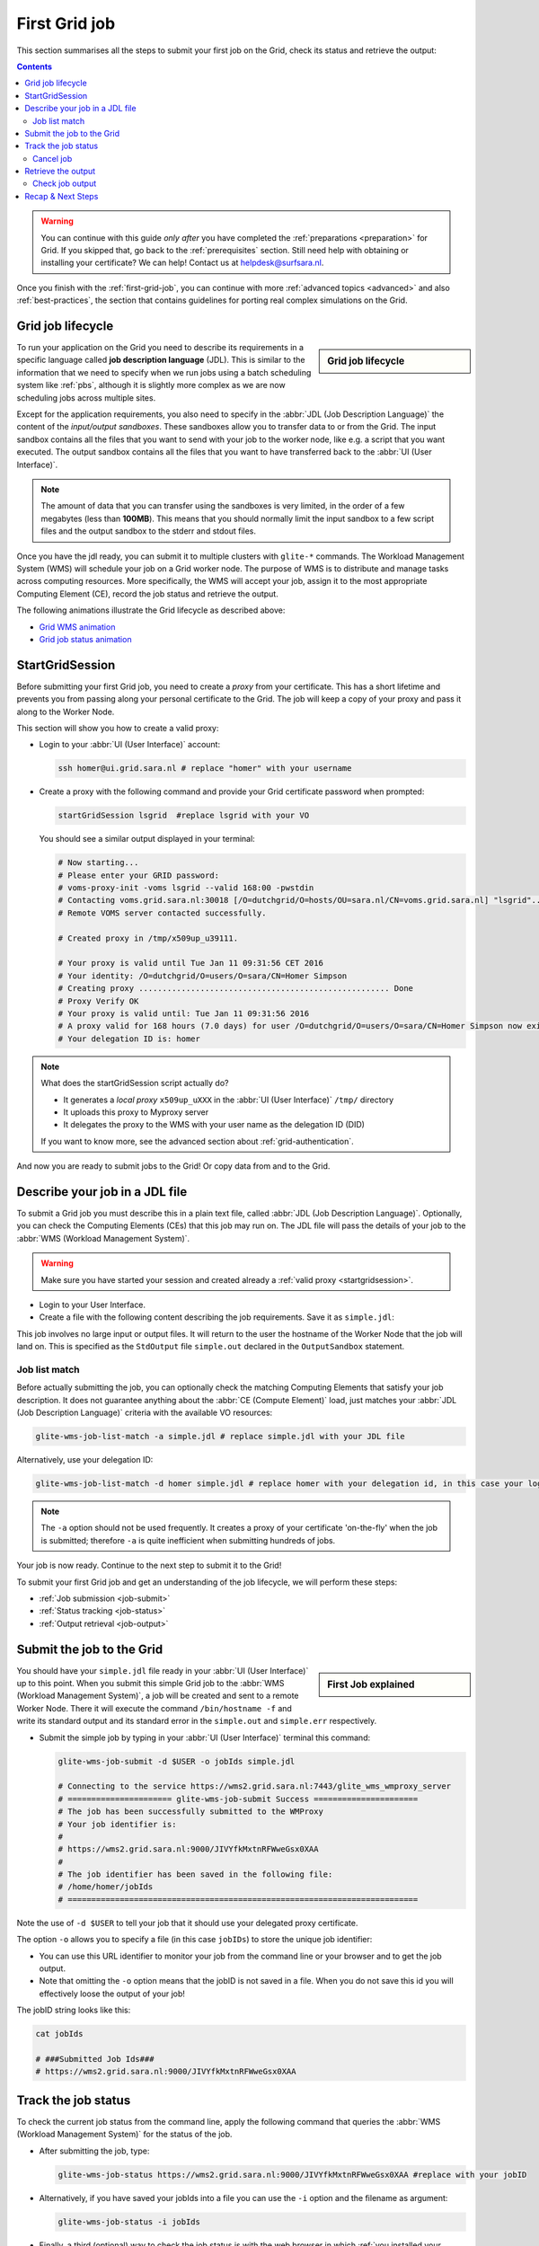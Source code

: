.. _first-grid-job:

**************
First Grid job
**************

This section summarises all the steps to submit your first job on the Grid, check its status and retrieve the output:

.. contents:: 
    :depth: 4

.. warning:: You can continue with this guide *only after* you have completed the :ref:`preparations <preparation>` for Grid. If you skipped that, go back to the :ref:`prerequisites` section. Still need help with obtaining or installing your certificate? We can help! Contact us at helpdesk@surfsara.nl.
	 
Once you finish with the :ref:`first-grid-job`, you can continue with more :ref:`advanced topics <advanced>` and also :ref:`best-practices`, the section that contains guidelines for porting real complex simulations on the Grid. 


.. _job-lifecycle:

==================
Grid job lifecycle
==================
		
.. sidebar:: Grid job lifecycle

                .. seealso:: Have a look at our mooc video that describes the :ref:`mooc-job-lifecycle` step by step.
	
To run your application on the Grid you need to describe its requirements in a specific language called **job description language** (JDL). This is similar to the information that we need to specify when we run jobs using a batch scheduling system like :ref:`pbs`, although it is slightly more complex as we are now scheduling jobs across multiple sites.

Except for the application requirements, you also need to specify in the :abbr:`JDL (Job Description Language)` the content of the *input/output sandboxes*. These sandboxes allow you to transfer data to or from the Grid. The input sandbox contains all the files that you want to send with your job to the worker node, like e.g. a script that you want executed. The output sandbox contains all the files that you want to have transferred back to the :abbr:`UI (User Interface)`. 

.. note:: The amount of data that you can transfer using the sandboxes is very limited, in the order of a few megabytes (less than **100MB**). This means that you should normally limit the input sandbox to a few script files and the output sandbox to the stderr and stdout files.

Once you have the jdl ready, you can submit it to multiple clusters with ``glite-*`` commands. The Workload Management System (WMS) will schedule your job on a Grid worker node. The purpose of WMS is to distribute and manage tasks across computing resources. More specifically, the WMS will accept your job, assign it to the most appropriate Computing Element (CE), record the job status and retrieve the output. 

The following animations illustrate the Grid lifecycle as described above:

* `Grid WMS animation`_
* `Grid job status animation`_

.. _startgridsession:

================
StartGridSession
================

Before submitting your first Grid job, you need to create a *proxy* from your certificate. This has a short lifetime and prevents you from passing along your personal certificate to the Grid. The job will keep a copy of your proxy and pass it along to the Worker Node.

This section will show you how to create a valid proxy:

* Login to your :abbr:`UI (User Interface)` account:

  .. code-block:: bash

	ssh homer@ui.grid.sara.nl # replace "homer" with your username

* Create a proxy with the following command and provide your Grid certificate password when prompted:

  .. code-block:: bash
 
	startGridSession lsgrid  #replace lsgrid with your VO

  You should see a similar output displayed in your terminal:

  .. code-block:: bash

	# Now starting...
	# Please enter your GRID password:
	# voms-proxy-init -voms lsgrid --valid 168:00 -pwstdin
	# Contacting voms.grid.sara.nl:30018 [/O=dutchgrid/O=hosts/OU=sara.nl/CN=voms.grid.sara.nl] "lsgrid"...
	# Remote VOMS server contacted successfully.

	# Created proxy in /tmp/x509up_u39111.

	# Your proxy is valid until Tue Jan 11 09:31:56 CET 2016
	# Your identity: /O=dutchgrid/O=users/O=sara/CN=Homer Simpson
	# Creating proxy ..................................................... Done
	# Proxy Verify OK
	# Your proxy is valid until: Tue Jan 11 09:31:56 2016
	# A proxy valid for 168 hours (7.0 days) for user /O=dutchgrid/O=users/O=sara/CN=Homer Simpson now exists on px.grid.sara.nl.
	# Your delegation ID is: homer
	
.. note:: What does the startGridSession script actually do?

	* It generates a *local proxy* ``x509up_uXXX`` in the :abbr:`UI (User Interface)` ``/tmp/`` directory
	* It uploads this proxy to Myproxy server
	* It delegates the proxy to the WMS with your user name as the delegation ID (DID)
	
	If you want to know more, see the advanced section about :ref:`grid-authentication`.

And now you are ready to submit jobs to the Grid! Or copy data from and to the Grid.
	

.. _jdl:

===============================	
Describe your job in a JDL file
===============================

To submit a Grid job you must describe this in a plain text file, called :abbr:`JDL (Job Description Language)`. Optionally, you can check the Computing Elements (CEs) that this job may run on. The JDL file will pass the details of your job to the :abbr:`WMS (Workload Management System)`.

.. warning:: Make sure you have started your session and created already a :ref:`valid proxy <startgridsession>`. 

* Login to your User Interface. 
* Create a file with the following content describing the job requirements. Save it as ``simple.jdl``: 

  .. code-block:: bash
	:linenos:
	
	Type = "Job";
	JobType = "Normal";
	Executable = "/bin/hostname";
	Arguments = "-f";
	StdOutput = "simple.out";
	StdError = "simple.err";
	OutputSandbox = {"simple.out","simple.err"}; 

This job involves no large input or output files. It will return to the user the hostname of the Worker Node that the job will land on. This is specified as the ``StdOutput`` file ``simple.out`` declared in the ``OutputSandbox`` statement.


.. _job-match:

Job list match
==============

Before actually submitting the job, you can optionally check the matching Computing Elements that satisfy your job description. It does not guarantee anything about the :abbr:`CE (Compute Element)` load, just matches your :abbr:`JDL (Job Description Language)` criteria with the available VO resources:

.. code-block:: bash

	glite-wms-job-list-match -a simple.jdl # replace simple.jdl with your JDL file

Alternatively, use your delegation ID:

.. code-block:: bash

	glite-wms-job-list-match -d homer simple.jdl # replace homer with your delegation id, in this case your login name 
	
.. note:: The ``-a`` option should not be used frequently. It creates a proxy of your certificate 'on-the-fly' when the job is submitted; therefore ``-a`` is quite inefficient when submitting hundreds of jobs.

Your job is now ready. Continue to the next step to submit it to the Grid!

To submit your first Grid job and get an understanding of the job lifecycle, we will perform these steps:

* :ref:`Job submission <job-submit>`
* :ref:`Status tracking <job-status>`
* :ref:`Output retrieval <job-output>`

.. _job-submit:

==========================
Submit the job to the Grid
==========================

.. sidebar:: First Job explained

		.. seealso:: For more detailed information about submitting a simple Grid job, have a look at our mooc video :ref:`mooc-submit-job`.

You should have your ``simple.jdl`` file ready in your :abbr:`UI (User Interface)` up to this point. When you submit this simple Grid job to the :abbr:`WMS (Workload Management System)`, a job will be created and sent to a remote Worker Node. There it will execute the command ``/bin/hostname -f`` and write its standard output and its standard error in the ``simple.out`` and ``simple.err`` respectively.

* Submit the simple job by typing in your :abbr:`UI (User Interface)` terminal this command:

  .. code-block:: bash

	glite-wms-job-submit -d $USER -o jobIds simple.jdl
	
	# Connecting to the service https://wms2.grid.sara.nl:7443/glite_wms_wmproxy_server
	# ====================== glite-wms-job-submit Success ======================
	# The job has been successfully submitted to the WMProxy
	# Your job identifier is:
	#
	# https://wms2.grid.sara.nl:9000/JIVYfkMxtnRFWweGsx0XAA
	#
	# The job identifier has been saved in the following file:
	# /home/homer/jobIds
	# ==========================================================================

Note the use of ``-d $USER`` to tell your job that it should use your delegated proxy certificate.	
	
The option ``-o`` allows you to specify a file (in this case ``jobIDs``) to store the unique job identifier:

* You can use this URL identifier to monitor your job from the command line or your browser and to get the job output.
* Note that omitting the ``-o`` option means that the jobID is not saved in a file. When you do not save this id you will effectively loose the output of your job!

The jobID string looks like this:

.. code-block:: bash

	cat jobIds

	# ###Submitted Job Ids### 
	# https://wms2.grid.sara.nl:9000/JIVYfkMxtnRFWweGsx0XAA


.. _job-status:

====================
Track the job status
====================

To check the current job status from the command line, apply the following command that queries the :abbr:`WMS (Workload Management System)` for the status of the job. 

* After submitting the job, type:

  .. code-block:: bash

	glite-wms-job-status https://wms2.grid.sara.nl:9000/JIVYfkMxtnRFWweGsx0XAA #replace with your jobID

* Alternatively, if you have saved your jobIds into a file you can use the ``-i`` option and the filename as argument:

  .. code-block:: bash

	glite-wms-job-status -i jobIds

* Finally, a third (optional) way to check the job status is with the web browser in which :ref:`you installed your certificate <digicert_browser_install>`. In this browser open the jobID link:

	https://wms2.grid.sara.nl:9000/JIVYfkMxtnRFWweGsx0XAA #replace with your jobID

Note that the URL can only be accessed by you as you are authenticated to the server with the certificate installed in this browser. If your certificate is not installed in this browser, you will get an authentication error.


.. _job-cancel:

Cancel job
==========

* If you realize that you need to cancel a submitted job, use the following command:

  .. code-block:: bash

	glite-wms-job-cancel https://wms2.grid.sara.nl:9000/JIVYfkMxtnRFWweGsx0XAA #replace with your jobID

* Alternatively, you can use the ``jobIds`` file:

  .. code-block:: bash

	glite-wms-job-cancel -i jobIds


.. _job-output:

===================
Retrieve the output
===================

The output consists of the files included in the ``OutputSandbox`` statement. You can
retrieve the job output once it is successfully completed, in other words the
job status has changed from ``RUNNING`` to ``DONE``. The files in the
output sandbox can be downloaded for approximately one week after the job finishes.

.. note:: 
        You can choose the output directory with the ``--dir`` option. If you do not use this option then the output will be copied under the UI ``/scratch`` directory with a name based on the ID of the job.  

* To get the output, type:

  .. code-block:: bash

	glite-wms-job-output https://wms2.grid.sara.nl:9000/JIVYfkMxtnRFWweGsx0XAA #replace with your jobID
	
* Alternatively, you can use the jobIDs file:
	
  .. code-block:: bash

	glite-wms-job-output --dir . -i jobIds

where you should substitute ``jobIds`` with the file that you used to store the
job ids.

If you omitted the ``--dir`` option, your output stored on the
``/scratch`` directory on the UI. Please remove your files from the
``/scratch`` directory when they are no longer necessary. Also keep in
mind that if the ``/scratch`` directory becomes too full, the
administrators remove the older files until enough space is available
again.

Check job output
================

* To check your job output, browse into the downloaded output directory. This includes the ``simple.out``, ``simple.err`` files specified in the ``OutputSandbox`` statement:

  .. code-block:: bash

	ls -l /home/homer/homer_JIVYfkMxtnRFWweGsx0XAA/

	# -rw-rw-r-- 1 homer homer  0 Jan  5 18:06 simple.err
	# -rw-rw-r-- 1 homer homer 20 Jan  5 18:06 simple.out

	cat /home/homer/homer_JIVYfkMxtnRFWweGsx0XAA/simple.out # displays the hostname of the Grid worker node where the job landed
	# wn01.lsg.bcbr.uu.nl

==================
Recap & Next Steps
==================
        
Congratulations! You have just executed your first job to the Grid!

Let's summarise what we've seen so far.

You interact with the Grid via the :abbr:`UI (User Interface)` machine ``ui.grid.sara.nl``. You describe each job in a JDL (Job Description Language) file where you list which program should be executed and what are the worker node requirements. From the :abbr:`UI (user interface)`, you create first a proxy of your Grid certificate and submit your job with ``glite-*`` commands. The resource broker, called WMS (short for Workload Management System), accepts your jobs, assigns them to the most appropriate CE (Computing Element), records the jobs statuses and retrieves the output.

This is a short overview of the commands needed to handle simple jobs: 

+---------------------+--------------------------------------------------------+
| startGridSession    | ``startGridSession lsgrid``                            |
+---------------------+--------------------------------------------------------+
| submit job          | ``glite-wms-job-submit -d $USER -o jobIds simple.jdl`` |	    
+---------------------+--------------------------------------------------------+
| job status          | ``glite-wms-job-status -i jobIds``                     |	   
+---------------------+--------------------------------------------------------+
| cancel job          | ``glite-wms-job-cancel -i jobIds``                     |
+---------------------+--------------------------------------------------------+
| retrieve job output | ``glite-wms-job-output --dir -i jobIds``               |
+---------------------+--------------------------------------------------------+


.. seealso:: Try now to port your own application to the Grid. Checkout the :ref:`best-practices` section and run the example that suits your use case. The section :ref:`advanced` will help your understanding for several Grid modules used in the :ref:`best-practices`. 

	Done with the :ref:`basics`, but not sure how to proceed? We can help! Contact us at helpdesk@surfsara.nl.


.. Links:

.. _`Grid WMS animation`: https://mooc-inst.gridmooc-surfsara.vm.surfsara.nl/mooc/animations/wms.html
.. _`Grid job status animation`: https://mooc-inst.gridmooc-surfsara.vm.surfsara.nl/mooc/animations/wms_with_status.html 

